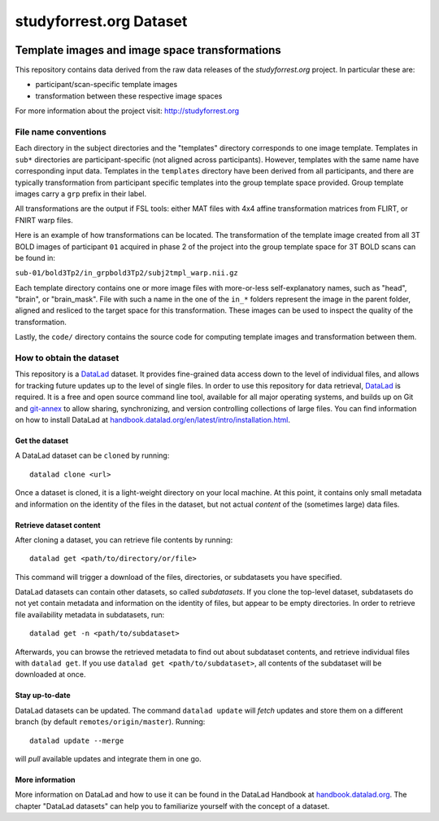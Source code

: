 studyforrest.org Dataset
************************

|license| |access|

Template images and image space transformations
===============================================

This repository contains data derived from the raw data releases of the
*studyforrest.org* project. In particular these are:

* participant/scan-specific template images
* transformation between these respective image spaces

For more information about the project visit: http://studyforrest.org

File name conventions
---------------------

Each directory in the subject directories and the "templates" directory
corresponds to one image template. Templates in ``sub*`` directories are
participant-specific (not aligned across participants). However, templates with
the same name have corresponding input data. Templates in the ``templates``
directory have been derived from all participants, and there are typically
transformation from participant specific templates into the group template
space provided. Group template images carry a ``grp`` prefix in their label.

All transformations are the output if FSL tools: either MAT files with
4x4 affine transformation matrices from FLIRT, or FNIRT warp files.

Here is an example of how transformations can be located. The transformation
of the template image created from all 3T BOLD images of participant ``01``
acquired in phase 2 of the project into the group template space for 3T BOLD
scans can be found in:

``sub-01/bold3Tp2/in_grpbold3Tp2/subj2tmpl_warp.nii.gz``

Each template directory contains one or more image files with more-or-less
self-explanatory names, such as "head", "brain", or "brain_mask". File with
such a name in the one of the ``in_*`` folders represent the image in the parent
folder, aligned and resliced to the target space for this transformation.
These images can be used to inspect the quality of the transformation.

Lastly, the ``code/`` directory contains the source code for computing template
images and transformation between them.


How to obtain the dataset
-------------------------

This repository is a `DataLad <https://www.datalad.org/>`__ dataset. It provides
fine-grained data access down to the level of individual files, and allows for
tracking future updates up to the level of single files. In order to use
this repository for data retrieval, `DataLad <https://www.datalad.org>`_ is
required. It is a free and open source command line tool, available for all
major operating systems, and builds up on Git and `git-annex
<https://git-annex.branchable.com>`__ to allow sharing, synchronizing, and
version controlling collections of large files. You can find information on
how to install DataLad at `handbook.datalad.org/en/latest/intro/installation.html
<http://handbook.datalad.org/en/latest/intro/installation.html>`_.

Get the dataset
^^^^^^^^^^^^^^^

A DataLad dataset can be ``cloned`` by running::

   datalad clone <url>

Once a dataset is cloned, it is a light-weight directory on your local machine.
At this point, it contains only small metadata and information on the
identity of the files in the dataset, but not actual *content* of the
(sometimes large) data files.

Retrieve dataset content
^^^^^^^^^^^^^^^^^^^^^^^^

After cloning a dataset, you can retrieve file contents by running::

   datalad get <path/to/directory/or/file>

This command will trigger a download of the files, directories, or
subdatasets you have specified.

DataLad datasets can contain other datasets, so called *subdatasets*. If you
clone the top-level dataset, subdatasets do not yet contain metadata and
information on the identity of files, but appear to be empty directories. In
order to retrieve file availability metadata in subdatasets, run::

   datalad get -n <path/to/subdataset>

Afterwards, you can browse the retrieved metadata to find out about
subdataset contents, and retrieve individual files with ``datalad get``. If you
use ``datalad get <path/to/subdataset>``, all contents of the subdataset will
be downloaded at once.

Stay up-to-date
^^^^^^^^^^^^^^^

DataLad datasets can be updated. The command ``datalad update`` will *fetch*
updates and store them on a different branch (by default
``remotes/origin/master``). Running::

   datalad update --merge

will *pull* available updates and integrate them in one go.

More information
^^^^^^^^^^^^^^^^

More information on DataLad and how to use it can be found in the DataLad Handbook at
`handbook.datalad.org <http://handbook.datalad.org/en/latest/index.html>`_. The
chapter "DataLad datasets" can help you to familiarize yourself with the
concept of a dataset.

.. _Git: http://www.git-scm.com

.. _git-annex: http://git-annex.branchable.com/

.. |license|
   image:: https://img.shields.io/badge/license-PDDL-blue.svg
    :target: http://opendatacommons.org/licenses/pddl/summary
    :alt: PDDL-licensed

.. |access|
   image:: https://img.shields.io/badge/data_access-unrestricted-green.svg
    :alt: No registration or authentication required
